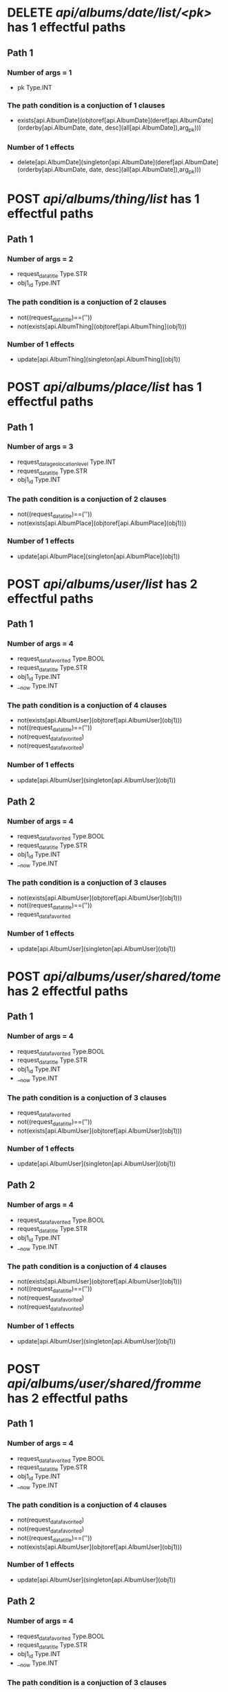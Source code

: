 #+startup: overview indent
* DELETE /api/albums/date/list/<pk>/ has 1 effectful paths
** Path 1
*** Number of args = 1
-  pk Type.INT
*** The path condition is a conjuction of 1 clauses
-  exists[api.AlbumDate](objtoref[api.AlbumDate](deref[api.AlbumDate](orderby[api.AlbumDate, date, desc](all[api.AlbumDate]),arg_pk)))
*** Number of 1 effects
-  delete[api.AlbumDate](singleton[api.AlbumDate](deref[api.AlbumDate](orderby[api.AlbumDate, date, desc](all[api.AlbumDate]),arg_pk)))
* POST /api/albums/thing/list/ has 1 effectful paths
** Path 1
*** Number of args = 2
-  request_data_title Type.STR
-  obj1_id Type.INT
*** The path condition is a conjuction of 2 clauses
-  not((request_data_title)==(''))
-  not(exists[api.AlbumThing](objtoref[api.AlbumThing](obj1)))
*** Number of 1 effects
-  update[api.AlbumThing](singleton[api.AlbumThing](obj1))
* POST /api/albums/place/list/ has 1 effectful paths
** Path 1
*** Number of args = 3
-  request_data_geolocation_level Type.INT
-  request_data_title Type.STR
-  obj1_id Type.INT
*** The path condition is a conjuction of 2 clauses
-  not((request_data_title)==(''))
-  not(exists[api.AlbumPlace](objtoref[api.AlbumPlace](obj1)))
*** Number of 1 effects
-  update[api.AlbumPlace](singleton[api.AlbumPlace](obj1))
* POST /api/albums/user/list/ has 2 effectful paths
** Path 1
*** Number of args = 4
-  request_data_favorited Type.BOOL
-  request_data_title Type.STR
-  obj1_id Type.INT
-  __now Type.INT
*** The path condition is a conjuction of 4 clauses
-  not(exists[api.AlbumUser](objtoref[api.AlbumUser](obj1)))
-  not((request_data_title)==(''))
-  not(request_data_favorited)
-  not(request_data_favorited)
*** Number of 1 effects
-  update[api.AlbumUser](singleton[api.AlbumUser](obj1))
** Path 2
*** Number of args = 4
-  request_data_favorited Type.BOOL
-  request_data_title Type.STR
-  obj1_id Type.INT
-  __now Type.INT
*** The path condition is a conjuction of 3 clauses
-  not(exists[api.AlbumUser](objtoref[api.AlbumUser](obj1)))
-  not((request_data_title)==(''))
-  request_data_favorited
*** Number of 1 effects
-  update[api.AlbumUser](singleton[api.AlbumUser](obj1))
* POST /api/albums/user/shared/tome/ has 2 effectful paths
** Path 1
*** Number of args = 4
-  request_data_favorited Type.BOOL
-  request_data_title Type.STR
-  obj1_id Type.INT
-  __now Type.INT
*** The path condition is a conjuction of 3 clauses
-  request_data_favorited
-  not((request_data_title)==(''))
-  not(exists[api.AlbumUser](objtoref[api.AlbumUser](obj1)))
*** Number of 1 effects
-  update[api.AlbumUser](singleton[api.AlbumUser](obj1))
** Path 2
*** Number of args = 4
-  request_data_favorited Type.BOOL
-  request_data_title Type.STR
-  obj1_id Type.INT
-  __now Type.INT
*** The path condition is a conjuction of 4 clauses
-  not(exists[api.AlbumUser](objtoref[api.AlbumUser](obj1)))
-  not((request_data_title)==(''))
-  not(request_data_favorited)
-  not(request_data_favorited)
*** Number of 1 effects
-  update[api.AlbumUser](singleton[api.AlbumUser](obj1))
* POST /api/albums/user/shared/fromme/ has 2 effectful paths
** Path 1
*** Number of args = 4
-  request_data_favorited Type.BOOL
-  request_data_title Type.STR
-  obj1_id Type.INT
-  __now Type.INT
*** The path condition is a conjuction of 4 clauses
-  not(request_data_favorited)
-  not(request_data_favorited)
-  not((request_data_title)==(''))
-  not(exists[api.AlbumUser](objtoref[api.AlbumUser](obj1)))
*** Number of 1 effects
-  update[api.AlbumUser](singleton[api.AlbumUser](obj1))
** Path 2
*** Number of args = 4
-  request_data_favorited Type.BOOL
-  request_data_title Type.STR
-  obj1_id Type.INT
-  __now Type.INT
*** The path condition is a conjuction of 3 clauses
-  not((request_data_title)==(''))
-  not(exists[api.AlbumUser](objtoref[api.AlbumUser](obj1)))
-  request_data_favorited
*** Number of 1 effects
-  update[api.AlbumUser](singleton[api.AlbumUser](obj1))
* POST /api/albums/date/ has 2 effectful paths
** Path 1
*** Number of args = 4
-  request_data_title Type.STR
-  request_data_date Type.INT
-  request_data_favorited Type.BOOL
-  obj1_id Type.INT
*** The path condition is a conjuction of 3 clauses
-  not((request_data_title)==(''))
-  request_data_favorited
-  not(exists[api.AlbumDate](objtoref[api.AlbumDate](obj1)))
*** Number of 1 effects
-  update[api.AlbumDate](singleton[api.AlbumDate](obj1))
** Path 2
*** Number of args = 4
-  request_data_title Type.STR
-  request_data_date Type.INT
-  request_data_favorited Type.BOOL
-  obj1_id Type.INT
*** The path condition is a conjuction of 4 clauses
-  not(request_data_favorited)
-  not(request_data_favorited)
-  not(exists[api.AlbumDate](objtoref[api.AlbumDate](obj1)))
-  not((request_data_title)==(''))
*** Number of 1 effects
-  update[api.AlbumDate](singleton[api.AlbumDate](obj1))
* DELETE /api/albums/date/<pk>/ has 1 effectful paths
** Path 1
*** Number of args = 1
-  pk Type.INT
*** The path condition is a conjuction of 1 clauses
-  exists[api.AlbumDate](objtoref[api.AlbumDate](deref[api.AlbumDate](orderby[api.AlbumDate, date, desc](all[api.AlbumDate]),arg_pk)))
*** Number of 1 effects
-  delete[api.AlbumDate](singleton[api.AlbumDate](deref[api.AlbumDate](orderby[api.AlbumDate, date, desc](all[api.AlbumDate]),arg_pk)))
* POST /api/albums/thing/ has 1 effectful paths
** Path 1
*** Number of args = 2
-  request_data_title Type.STR
-  obj1_id Type.INT
*** The path condition is a conjuction of 2 clauses
-  not(exists[api.AlbumThing](objtoref[api.AlbumThing](obj1)))
-  not((request_data_title)==(''))
*** Number of 1 effects
-  update[api.AlbumThing](singleton[api.AlbumThing](obj1))
* POST /api/albums/place/ has 1 effectful paths
** Path 1
*** Number of args = 2
-  request_data_title Type.STR
-  obj1_id Type.INT
*** The path condition is a conjuction of 2 clauses
-  not((request_data_title)==(''))
-  not(exists[api.AlbumPlace](objtoref[api.AlbumPlace](obj1)))
*** Number of 1 effects
-  update[api.AlbumPlace](singleton[api.AlbumPlace](obj1))
* POST /api/albums/user/ has 2 effectful paths
** Path 1
*** Number of args = 4
-  request_data_title Type.STR
-  request_data_favorited Type.BOOL
-  obj1_id Type.INT
-  __now Type.INT
*** The path condition is a conjuction of 4 clauses
-  not(request_data_favorited)
-  not(request_data_favorited)
-  not(exists[api.AlbumUser](objtoref[api.AlbumUser](obj1)))
-  not((request_data_title)==(''))
*** Number of 1 effects
-  update[api.AlbumUser](singleton[api.AlbumUser](obj1))
** Path 2
*** Number of args = 4
-  request_data_title Type.STR
-  request_data_favorited Type.BOOL
-  obj1_id Type.INT
-  __now Type.INT
*** The path condition is a conjuction of 3 clauses
-  not((request_data_title)==(''))
-  not(exists[api.AlbumUser](objtoref[api.AlbumUser](obj1)))
-  request_data_favorited
*** Number of 1 effects
-  update[api.AlbumUser](singleton[api.AlbumUser](obj1))
* POST /api/photos/shared/tome/ has 8 effectful paths
** Path 1
*** Number of args = 6
-  request_data_image_hash Type.STR
-  request_data_favorited Type.BOOL
-  request_data_hidden Type.BOOL
-  request_data_exif_timestamp Type.INT
-  request_data_public Type.BOOL
-  __now Type.INT
*** The path condition is a conjuction of 7 clauses
-  not(request_data_public)
-  request_data_hidden
-  not(exists[api.Photo](objtoref[api.Photo](obj1)))
-  not((request_data_image_hash)==(''))
-  not(request_data_public)
-  not(request_data_favorited)
-  not(request_data_favorited)
*** Number of 1 effects
-  update[api.Photo](singleton[api.Photo](obj1))
** Path 2
*** Number of args = 6
-  request_data_image_hash Type.STR
-  request_data_favorited Type.BOOL
-  request_data_hidden Type.BOOL
-  request_data_exif_timestamp Type.INT
-  request_data_public Type.BOOL
-  __now Type.INT
*** The path condition is a conjuction of 7 clauses
-  not(request_data_favorited)
-  not(request_data_hidden)
-  not(request_data_favorited)
-  request_data_public
-  not(request_data_hidden)
-  not((request_data_image_hash)==(''))
-  not(exists[api.Photo](objtoref[api.Photo](obj1)))
*** Number of 1 effects
-  update[api.Photo](singleton[api.Photo](obj1))
** Path 3
*** Number of args = 6
-  request_data_image_hash Type.STR
-  request_data_favorited Type.BOOL
-  request_data_hidden Type.BOOL
-  request_data_exif_timestamp Type.INT
-  request_data_public Type.BOOL
-  __now Type.INT
*** The path condition is a conjuction of 7 clauses
-  not(exists[api.Photo](objtoref[api.Photo](obj1)))
-  not(request_data_hidden)
-  not(request_data_public)
-  request_data_favorited
-  not(request_data_public)
-  not((request_data_image_hash)==(''))
-  not(request_data_hidden)
*** Number of 1 effects
-  update[api.Photo](singleton[api.Photo](obj1))
** Path 4
*** Number of args = 6
-  request_data_image_hash Type.STR
-  request_data_favorited Type.BOOL
-  request_data_hidden Type.BOOL
-  request_data_exif_timestamp Type.INT
-  request_data_public Type.BOOL
-  __now Type.INT
*** The path condition is a conjuction of 5 clauses
-  request_data_public
-  request_data_hidden
-  request_data_favorited
-  not(exists[api.Photo](objtoref[api.Photo](obj1)))
-  not((request_data_image_hash)==(''))
*** Number of 1 effects
-  update[api.Photo](singleton[api.Photo](obj1))
** Path 5
*** Number of args = 6
-  request_data_image_hash Type.STR
-  request_data_favorited Type.BOOL
-  request_data_hidden Type.BOOL
-  request_data_exif_timestamp Type.INT
-  request_data_public Type.BOOL
-  __now Type.INT
*** The path condition is a conjuction of 6 clauses
-  request_data_favorited
-  not(request_data_hidden)
-  request_data_public
-  not(exists[api.Photo](objtoref[api.Photo](obj1)))
-  not((request_data_image_hash)==(''))
-  not(request_data_hidden)
*** Number of 1 effects
-  update[api.Photo](singleton[api.Photo](obj1))
** Path 6
*** Number of args = 6
-  request_data_image_hash Type.STR
-  request_data_favorited Type.BOOL
-  request_data_hidden Type.BOOL
-  request_data_exif_timestamp Type.INT
-  request_data_public Type.BOOL
-  __now Type.INT
*** The path condition is a conjuction of 6 clauses
-  not(exists[api.Photo](objtoref[api.Photo](obj1)))
-  not((request_data_image_hash)==(''))
-  not(request_data_public)
-  not(request_data_public)
-  request_data_hidden
-  request_data_favorited
*** Number of 1 effects
-  update[api.Photo](singleton[api.Photo](obj1))
** Path 7
*** Number of args = 6
-  request_data_image_hash Type.STR
-  request_data_favorited Type.BOOL
-  request_data_hidden Type.BOOL
-  request_data_exif_timestamp Type.INT
-  request_data_public Type.BOOL
-  __now Type.INT
*** The path condition is a conjuction of 8 clauses
-  not(request_data_public)
-  not(request_data_hidden)
-  not(request_data_public)
-  not((request_data_image_hash)==(''))
-  not(request_data_favorited)
-  not(request_data_favorited)
-  not(exists[api.Photo](objtoref[api.Photo](obj1)))
-  not(request_data_hidden)
*** Number of 1 effects
-  update[api.Photo](singleton[api.Photo](obj1))
** Path 8
*** Number of args = 6
-  request_data_image_hash Type.STR
-  request_data_favorited Type.BOOL
-  request_data_hidden Type.BOOL
-  request_data_exif_timestamp Type.INT
-  request_data_public Type.BOOL
-  __now Type.INT
*** The path condition is a conjuction of 6 clauses
-  not((request_data_image_hash)==(''))
-  not(request_data_favorited)
-  request_data_public
-  not(request_data_favorited)
-  not(exists[api.Photo](objtoref[api.Photo](obj1)))
-  request_data_hidden
*** Number of 1 effects
-  update[api.Photo](singleton[api.Photo](obj1))
* POST /api/photos/shared/fromme/ has 8 effectful paths
** Path 1
*** Number of args = 1
-  obj1_id Type.INT
*** The path condition is a conjuction of 4 clauses
-  getf[api.Photo](hidden, setf[api.Photo](favorited, getf[api.Photo](favorited, setf[api.Photo](image_hash, getf[api.Photo](image_hash, any[api.Photo](follow[forward](('api.Photo_shared_to__api.Photo__photo', 'singleton[api.Photo_shared_to](setf[api.Photo_shared_to](id, obj1_id, obj1))')))), any[api.Photo](follow[forward](('api.Photo_shared_to__api.Photo__photo', 'singleton[api.Photo_shared_to](setf[api.Photo_shared_to](id, obj1_id, obj1))'))))), setf[api.Photo](image_hash, getf[api.Photo](image_hash, any[api.Photo](follow[forward](('api.Photo_shared_to__api.Photo__photo', 'singleton[api.Photo_shared_to](setf[api.Photo_shared_to](id, obj1_id, obj1))')))), any[api.Photo](follow[forward](('api.Photo_shared_to__api.Photo__photo', 'singleton[api.Photo_shared_to](setf[api.Photo_shared_to](id, obj1_id, obj1))'))))))
-  getf[api.Photo](public, setf[api.Photo](exif_timestamp, getf[api.Photo](exif_timestamp, setf[api.Photo](hidden, getf[api.Photo](hidden, setf[api.Photo](favorited, getf[api.Photo](favorited, setf[api.Photo](image_hash, getf[api.Photo](image_hash, any[api.Photo](follow[forward](('api.Photo_shared_to__api.Photo__photo', 'singleton[api.Photo_shared_to](setf[api.Photo_shared_to](id, obj1_id, obj1))')))), any[api.Photo](follow[forward](('api.Photo_shared_to__api.Photo__photo', 'singleton[api.Photo_shared_to](setf[api.Photo_shared_to](id, obj1_id, obj1))'))))), setf[api.Photo](image_hash, getf[api.Photo](image_hash, any[api.Photo](follow[forward](('api.Photo_shared_to__api.Photo__photo', 'singleton[api.Photo_shared_to](setf[api.Photo_shared_to](id, obj1_id, obj1))')))), any[api.Photo](follow[forward](('api.Photo_shared_to__api.Photo__photo', 'singleton[api.Photo_shared_to](setf[api.Photo_shared_to](id, obj1_id, obj1))')))))), setf[api.Photo](favorited, getf[api.Photo](favorited, setf[api.Photo](image_hash, getf[api.Photo](image_hash, any[api.Photo](follow[forward](('api.Photo_shared_to__api.Photo__photo', 'singleton[api.Photo_shared_to](setf[api.Photo_shared_to](id, obj1_id, obj1))')))), any[api.Photo](follow[forward](('api.Photo_shared_to__api.Photo__photo', 'singleton[api.Photo_shared_to](setf[api.Photo_shared_to](id, obj1_id, obj1))'))))), setf[api.Photo](image_hash, getf[api.Photo](image_hash, any[api.Photo](follow[forward](('api.Photo_shared_to__api.Photo__photo', 'singleton[api.Photo_shared_to](setf[api.Photo_shared_to](id, obj1_id, obj1))')))), any[api.Photo](follow[forward](('api.Photo_shared_to__api.Photo__photo', 'singleton[api.Photo_shared_to](setf[api.Photo_shared_to](id, obj1_id, obj1))'))))))), setf[api.Photo](hidden, getf[api.Photo](hidden, setf[api.Photo](favorited, getf[api.Photo](favorited, setf[api.Photo](image_hash, getf[api.Photo](image_hash, any[api.Photo](follow[forward](('api.Photo_shared_to__api.Photo__photo', 'singleton[api.Photo_shared_to](setf[api.Photo_shared_to](id, obj1_id, obj1))')))), any[api.Photo](follow[forward](('api.Photo_shared_to__api.Photo__photo', 'singleton[api.Photo_shared_to](setf[api.Photo_shared_to](id, obj1_id, obj1))'))))), setf[api.Photo](image_hash, getf[api.Photo](image_hash, any[api.Photo](follow[forward](('api.Photo_shared_to__api.Photo__photo', 'singleton[api.Photo_shared_to](setf[api.Photo_shared_to](id, obj1_id, obj1))')))), any[api.Photo](follow[forward](('api.Photo_shared_to__api.Photo__photo', 'singleton[api.Photo_shared_to](setf[api.Photo_shared_to](id, obj1_id, obj1))')))))), setf[api.Photo](favorited, getf[api.Photo](favorited, setf[api.Photo](image_hash, getf[api.Photo](image_hash, any[api.Photo](follow[forward](('api.Photo_shared_to__api.Photo__photo', 'singleton[api.Photo_shared_to](setf[api.Photo_shared_to](id, obj1_id, obj1))')))), any[api.Photo](follow[forward](('api.Photo_shared_to__api.Photo__photo', 'singleton[api.Photo_shared_to](setf[api.Photo_shared_to](id, obj1_id, obj1))'))))), setf[api.Photo](image_hash, getf[api.Photo](image_hash, any[api.Photo](follow[forward](('api.Photo_shared_to__api.Photo__photo', 'singleton[api.Photo_shared_to](setf[api.Photo_shared_to](id, obj1_id, obj1))')))), any[api.Photo](follow[forward](('api.Photo_shared_to__api.Photo__photo', 'singleton[api.Photo_shared_to](setf[api.Photo_shared_to](id, obj1_id, obj1))'))))))))
-  getf[api.Photo](favorited, setf[api.Photo](image_hash, getf[api.Photo](image_hash, any[api.Photo](follow[forward](('api.Photo_shared_to__api.Photo__photo', 'singleton[api.Photo_shared_to](setf[api.Photo_shared_to](id, obj1_id, obj1))')))), any[api.Photo](follow[forward](('api.Photo_shared_to__api.Photo__photo', 'singleton[api.Photo_shared_to](setf[api.Photo_shared_to](id, obj1_id, obj1))')))))
-  not(exists[api.Photo_shared_to](objtoref[api.Photo_shared_to](obj1)))
*** Number of 1 effects
-  update[api.Photo_shared_to](singleton[api.Photo_shared_to](obj1))
** Path 2
*** Number of args = 1
-  obj1_id Type.INT
*** The path condition is a conjuction of 4 clauses
-  not(exists[api.Photo_shared_to](objtoref[api.Photo_shared_to](obj1)))
-  getf[api.Photo](public, setf[api.Photo](exif_timestamp, getf[api.Photo](exif_timestamp, setf[api.Photo](hidden, getf[api.Photo](hidden, setf[api.Photo](favorited, getf[api.Photo](favorited, setf[api.Photo](image_hash, getf[api.Photo](image_hash, any[api.Photo](follow[forward](('api.Photo_shared_to__api.Photo__photo', 'singleton[api.Photo_shared_to](setf[api.Photo_shared_to](id, obj1_id, obj1))')))), any[api.Photo](follow[forward](('api.Photo_shared_to__api.Photo__photo', 'singleton[api.Photo_shared_to](setf[api.Photo_shared_to](id, obj1_id, obj1))'))))), setf[api.Photo](image_hash, getf[api.Photo](image_hash, any[api.Photo](follow[forward](('api.Photo_shared_to__api.Photo__photo', 'singleton[api.Photo_shared_to](setf[api.Photo_shared_to](id, obj1_id, obj1))')))), any[api.Photo](follow[forward](('api.Photo_shared_to__api.Photo__photo', 'singleton[api.Photo_shared_to](setf[api.Photo_shared_to](id, obj1_id, obj1))')))))), setf[api.Photo](favorited, getf[api.Photo](favorited, setf[api.Photo](image_hash, getf[api.Photo](image_hash, any[api.Photo](follow[forward](('api.Photo_shared_to__api.Photo__photo', 'singleton[api.Photo_shared_to](setf[api.Photo_shared_to](id, obj1_id, obj1))')))), any[api.Photo](follow[forward](('api.Photo_shared_to__api.Photo__photo', 'singleton[api.Photo_shared_to](setf[api.Photo_shared_to](id, obj1_id, obj1))'))))), setf[api.Photo](image_hash, getf[api.Photo](image_hash, any[api.Photo](follow[forward](('api.Photo_shared_to__api.Photo__photo', 'singleton[api.Photo_shared_to](setf[api.Photo_shared_to](id, obj1_id, obj1))')))), any[api.Photo](follow[forward](('api.Photo_shared_to__api.Photo__photo', 'singleton[api.Photo_shared_to](setf[api.Photo_shared_to](id, obj1_id, obj1))'))))))), setf[api.Photo](hidden, getf[api.Photo](hidden, setf[api.Photo](favorited, getf[api.Photo](favorited, setf[api.Photo](image_hash, getf[api.Photo](image_hash, any[api.Photo](follow[forward](('api.Photo_shared_to__api.Photo__photo', 'singleton[api.Photo_shared_to](setf[api.Photo_shared_to](id, obj1_id, obj1))')))), any[api.Photo](follow[forward](('api.Photo_shared_to__api.Photo__photo', 'singleton[api.Photo_shared_to](setf[api.Photo_shared_to](id, obj1_id, obj1))'))))), setf[api.Photo](image_hash, getf[api.Photo](image_hash, any[api.Photo](follow[forward](('api.Photo_shared_to__api.Photo__photo', 'singleton[api.Photo_shared_to](setf[api.Photo_shared_to](id, obj1_id, obj1))')))), any[api.Photo](follow[forward](('api.Photo_shared_to__api.Photo__photo', 'singleton[api.Photo_shared_to](setf[api.Photo_shared_to](id, obj1_id, obj1))')))))), setf[api.Photo](favorited, getf[api.Photo](favorited, setf[api.Photo](image_hash, getf[api.Photo](image_hash, any[api.Photo](follow[forward](('api.Photo_shared_to__api.Photo__photo', 'singleton[api.Photo_shared_to](setf[api.Photo_shared_to](id, obj1_id, obj1))')))), any[api.Photo](follow[forward](('api.Photo_shared_to__api.Photo__photo', 'singleton[api.Photo_shared_to](setf[api.Photo_shared_to](id, obj1_id, obj1))'))))), setf[api.Photo](image_hash, getf[api.Photo](image_hash, any[api.Photo](follow[forward](('api.Photo_shared_to__api.Photo__photo', 'singleton[api.Photo_shared_to](setf[api.Photo_shared_to](id, obj1_id, obj1))')))), any[api.Photo](follow[forward](('api.Photo_shared_to__api.Photo__photo', 'singleton[api.Photo_shared_to](setf[api.Photo_shared_to](id, obj1_id, obj1))'))))))))
-  not(getf[api.Photo](favorited, setf[api.Photo](image_hash, getf[api.Photo](image_hash, any[api.Photo](follow[forward](('api.Photo_shared_to__api.Photo__photo', 'singleton[api.Photo_shared_to](setf[api.Photo_shared_to](id, obj1_id, obj1))')))), any[api.Photo](follow[forward](('api.Photo_shared_to__api.Photo__photo', 'singleton[api.Photo_shared_to](setf[api.Photo_shared_to](id, obj1_id, obj1))'))))))
-  getf[api.Photo](hidden, setf[api.Photo](favorited, getf[api.Photo](favorited, setf[api.Photo](image_hash, getf[api.Photo](image_hash, any[api.Photo](follow[forward](('api.Photo_shared_to__api.Photo__photo', 'singleton[api.Photo_shared_to](setf[api.Photo_shared_to](id, obj1_id, obj1))')))), any[api.Photo](follow[forward](('api.Photo_shared_to__api.Photo__photo', 'singleton[api.Photo_shared_to](setf[api.Photo_shared_to](id, obj1_id, obj1))'))))), setf[api.Photo](image_hash, getf[api.Photo](image_hash, any[api.Photo](follow[forward](('api.Photo_shared_to__api.Photo__photo', 'singleton[api.Photo_shared_to](setf[api.Photo_shared_to](id, obj1_id, obj1))')))), any[api.Photo](follow[forward](('api.Photo_shared_to__api.Photo__photo', 'singleton[api.Photo_shared_to](setf[api.Photo_shared_to](id, obj1_id, obj1))'))))))
*** Number of 1 effects
-  update[api.Photo_shared_to](singleton[api.Photo_shared_to](obj1))
** Path 3
*** Number of args = 1
-  obj1_id Type.INT
*** The path condition is a conjuction of 4 clauses
-  not(getf[api.Photo](public, setf[api.Photo](exif_timestamp, getf[api.Photo](exif_timestamp, setf[api.Photo](hidden, getf[api.Photo](hidden, setf[api.Photo](favorited, getf[api.Photo](favorited, setf[api.Photo](image_hash, getf[api.Photo](image_hash, any[api.Photo](follow[forward](('api.Photo_shared_to__api.Photo__photo', 'singleton[api.Photo_shared_to](setf[api.Photo_shared_to](id, obj1_id, obj1))')))), any[api.Photo](follow[forward](('api.Photo_shared_to__api.Photo__photo', 'singleton[api.Photo_shared_to](setf[api.Photo_shared_to](id, obj1_id, obj1))'))))), setf[api.Photo](image_hash, getf[api.Photo](image_hash, any[api.Photo](follow[forward](('api.Photo_shared_to__api.Photo__photo', 'singleton[api.Photo_shared_to](setf[api.Photo_shared_to](id, obj1_id, obj1))')))), any[api.Photo](follow[forward](('api.Photo_shared_to__api.Photo__photo', 'singleton[api.Photo_shared_to](setf[api.Photo_shared_to](id, obj1_id, obj1))')))))), setf[api.Photo](favorited, getf[api.Photo](favorited, setf[api.Photo](image_hash, getf[api.Photo](image_hash, any[api.Photo](follow[forward](('api.Photo_shared_to__api.Photo__photo', 'singleton[api.Photo_shared_to](setf[api.Photo_shared_to](id, obj1_id, obj1))')))), any[api.Photo](follow[forward](('api.Photo_shared_to__api.Photo__photo', 'singleton[api.Photo_shared_to](setf[api.Photo_shared_to](id, obj1_id, obj1))'))))), setf[api.Photo](image_hash, getf[api.Photo](image_hash, any[api.Photo](follow[forward](('api.Photo_shared_to__api.Photo__photo', 'singleton[api.Photo_shared_to](setf[api.Photo_shared_to](id, obj1_id, obj1))')))), any[api.Photo](follow[forward](('api.Photo_shared_to__api.Photo__photo', 'singleton[api.Photo_shared_to](setf[api.Photo_shared_to](id, obj1_id, obj1))'))))))), setf[api.Photo](hidden, getf[api.Photo](hidden, setf[api.Photo](favorited, getf[api.Photo](favorited, setf[api.Photo](image_hash, getf[api.Photo](image_hash, any[api.Photo](follow[forward](('api.Photo_shared_to__api.Photo__photo', 'singleton[api.Photo_shared_to](setf[api.Photo_shared_to](id, obj1_id, obj1))')))), any[api.Photo](follow[forward](('api.Photo_shared_to__api.Photo__photo', 'singleton[api.Photo_shared_to](setf[api.Photo_shared_to](id, obj1_id, obj1))'))))), setf[api.Photo](image_hash, getf[api.Photo](image_hash, any[api.Photo](follow[forward](('api.Photo_shared_to__api.Photo__photo', 'singleton[api.Photo_shared_to](setf[api.Photo_shared_to](id, obj1_id, obj1))')))), any[api.Photo](follow[forward](('api.Photo_shared_to__api.Photo__photo', 'singleton[api.Photo_shared_to](setf[api.Photo_shared_to](id, obj1_id, obj1))')))))), setf[api.Photo](favorited, getf[api.Photo](favorited, setf[api.Photo](image_hash, getf[api.Photo](image_hash, any[api.Photo](follow[forward](('api.Photo_shared_to__api.Photo__photo', 'singleton[api.Photo_shared_to](setf[api.Photo_shared_to](id, obj1_id, obj1))')))), any[api.Photo](follow[forward](('api.Photo_shared_to__api.Photo__photo', 'singleton[api.Photo_shared_to](setf[api.Photo_shared_to](id, obj1_id, obj1))'))))), setf[api.Photo](image_hash, getf[api.Photo](image_hash, any[api.Photo](follow[forward](('api.Photo_shared_to__api.Photo__photo', 'singleton[api.Photo_shared_to](setf[api.Photo_shared_to](id, obj1_id, obj1))')))), any[api.Photo](follow[forward](('api.Photo_shared_to__api.Photo__photo', 'singleton[api.Photo_shared_to](setf[api.Photo_shared_to](id, obj1_id, obj1))')))))))))
-  getf[api.Photo](hidden, setf[api.Photo](favorited, getf[api.Photo](favorited, setf[api.Photo](image_hash, getf[api.Photo](image_hash, any[api.Photo](follow[forward](('api.Photo_shared_to__api.Photo__photo', 'singleton[api.Photo_shared_to](setf[api.Photo_shared_to](id, obj1_id, obj1))')))), any[api.Photo](follow[forward](('api.Photo_shared_to__api.Photo__photo', 'singleton[api.Photo_shared_to](setf[api.Photo_shared_to](id, obj1_id, obj1))'))))), setf[api.Photo](image_hash, getf[api.Photo](image_hash, any[api.Photo](follow[forward](('api.Photo_shared_to__api.Photo__photo', 'singleton[api.Photo_shared_to](setf[api.Photo_shared_to](id, obj1_id, obj1))')))), any[api.Photo](follow[forward](('api.Photo_shared_to__api.Photo__photo', 'singleton[api.Photo_shared_to](setf[api.Photo_shared_to](id, obj1_id, obj1))'))))))
-  getf[api.Photo](favorited, setf[api.Photo](image_hash, getf[api.Photo](image_hash, any[api.Photo](follow[forward](('api.Photo_shared_to__api.Photo__photo', 'singleton[api.Photo_shared_to](setf[api.Photo_shared_to](id, obj1_id, obj1))')))), any[api.Photo](follow[forward](('api.Photo_shared_to__api.Photo__photo', 'singleton[api.Photo_shared_to](setf[api.Photo_shared_to](id, obj1_id, obj1))')))))
-  not(exists[api.Photo_shared_to](objtoref[api.Photo_shared_to](obj1)))
*** Number of 1 effects
-  update[api.Photo_shared_to](singleton[api.Photo_shared_to](obj1))
** Path 4
*** Number of args = 1
-  obj1_id Type.INT
*** The path condition is a conjuction of 4 clauses
-  not(getf[api.Photo](hidden, setf[api.Photo](favorited, getf[api.Photo](favorited, setf[api.Photo](image_hash, getf[api.Photo](image_hash, any[api.Photo](follow[forward](('api.Photo_shared_to__api.Photo__photo', 'singleton[api.Photo_shared_to](setf[api.Photo_shared_to](id, obj1_id, obj1))')))), any[api.Photo](follow[forward](('api.Photo_shared_to__api.Photo__photo', 'singleton[api.Photo_shared_to](setf[api.Photo_shared_to](id, obj1_id, obj1))'))))), setf[api.Photo](image_hash, getf[api.Photo](image_hash, any[api.Photo](follow[forward](('api.Photo_shared_to__api.Photo__photo', 'singleton[api.Photo_shared_to](setf[api.Photo_shared_to](id, obj1_id, obj1))')))), any[api.Photo](follow[forward](('api.Photo_shared_to__api.Photo__photo', 'singleton[api.Photo_shared_to](setf[api.Photo_shared_to](id, obj1_id, obj1))')))))))
-  not(getf[api.Photo](public, setf[api.Photo](exif_timestamp, getf[api.Photo](exif_timestamp, setf[api.Photo](hidden, getf[api.Photo](hidden, setf[api.Photo](favorited, getf[api.Photo](favorited, setf[api.Photo](image_hash, getf[api.Photo](image_hash, any[api.Photo](follow[forward](('api.Photo_shared_to__api.Photo__photo', 'singleton[api.Photo_shared_to](setf[api.Photo_shared_to](id, obj1_id, obj1))')))), any[api.Photo](follow[forward](('api.Photo_shared_to__api.Photo__photo', 'singleton[api.Photo_shared_to](setf[api.Photo_shared_to](id, obj1_id, obj1))'))))), setf[api.Photo](image_hash, getf[api.Photo](image_hash, any[api.Photo](follow[forward](('api.Photo_shared_to__api.Photo__photo', 'singleton[api.Photo_shared_to](setf[api.Photo_shared_to](id, obj1_id, obj1))')))), any[api.Photo](follow[forward](('api.Photo_shared_to__api.Photo__photo', 'singleton[api.Photo_shared_to](setf[api.Photo_shared_to](id, obj1_id, obj1))')))))), setf[api.Photo](favorited, getf[api.Photo](favorited, setf[api.Photo](image_hash, getf[api.Photo](image_hash, any[api.Photo](follow[forward](('api.Photo_shared_to__api.Photo__photo', 'singleton[api.Photo_shared_to](setf[api.Photo_shared_to](id, obj1_id, obj1))')))), any[api.Photo](follow[forward](('api.Photo_shared_to__api.Photo__photo', 'singleton[api.Photo_shared_to](setf[api.Photo_shared_to](id, obj1_id, obj1))'))))), setf[api.Photo](image_hash, getf[api.Photo](image_hash, any[api.Photo](follow[forward](('api.Photo_shared_to__api.Photo__photo', 'singleton[api.Photo_shared_to](setf[api.Photo_shared_to](id, obj1_id, obj1))')))), any[api.Photo](follow[forward](('api.Photo_shared_to__api.Photo__photo', 'singleton[api.Photo_shared_to](setf[api.Photo_shared_to](id, obj1_id, obj1))'))))))), setf[api.Photo](hidden, getf[api.Photo](hidden, setf[api.Photo](favorited, getf[api.Photo](favorited, setf[api.Photo](image_hash, getf[api.Photo](image_hash, any[api.Photo](follow[forward](('api.Photo_shared_to__api.Photo__photo', 'singleton[api.Photo_shared_to](setf[api.Photo_shared_to](id, obj1_id, obj1))')))), any[api.Photo](follow[forward](('api.Photo_shared_to__api.Photo__photo', 'singleton[api.Photo_shared_to](setf[api.Photo_shared_to](id, obj1_id, obj1))'))))), setf[api.Photo](image_hash, getf[api.Photo](image_hash, any[api.Photo](follow[forward](('api.Photo_shared_to__api.Photo__photo', 'singleton[api.Photo_shared_to](setf[api.Photo_shared_to](id, obj1_id, obj1))')))), any[api.Photo](follow[forward](('api.Photo_shared_to__api.Photo__photo', 'singleton[api.Photo_shared_to](setf[api.Photo_shared_to](id, obj1_id, obj1))')))))), setf[api.Photo](favorited, getf[api.Photo](favorited, setf[api.Photo](image_hash, getf[api.Photo](image_hash, any[api.Photo](follow[forward](('api.Photo_shared_to__api.Photo__photo', 'singleton[api.Photo_shared_to](setf[api.Photo_shared_to](id, obj1_id, obj1))')))), any[api.Photo](follow[forward](('api.Photo_shared_to__api.Photo__photo', 'singleton[api.Photo_shared_to](setf[api.Photo_shared_to](id, obj1_id, obj1))'))))), setf[api.Photo](image_hash, getf[api.Photo](image_hash, any[api.Photo](follow[forward](('api.Photo_shared_to__api.Photo__photo', 'singleton[api.Photo_shared_to](setf[api.Photo_shared_to](id, obj1_id, obj1))')))), any[api.Photo](follow[forward](('api.Photo_shared_to__api.Photo__photo', 'singleton[api.Photo_shared_to](setf[api.Photo_shared_to](id, obj1_id, obj1))')))))))))
-  getf[api.Photo](favorited, setf[api.Photo](image_hash, getf[api.Photo](image_hash, any[api.Photo](follow[forward](('api.Photo_shared_to__api.Photo__photo', 'singleton[api.Photo_shared_to](setf[api.Photo_shared_to](id, obj1_id, obj1))')))), any[api.Photo](follow[forward](('api.Photo_shared_to__api.Photo__photo', 'singleton[api.Photo_shared_to](setf[api.Photo_shared_to](id, obj1_id, obj1))')))))
-  not(exists[api.Photo_shared_to](objtoref[api.Photo_shared_to](obj1)))
*** Number of 1 effects
-  update[api.Photo_shared_to](singleton[api.Photo_shared_to](obj1))
** Path 5
*** Number of args = 1
-  obj1_id Type.INT
*** The path condition is a conjuction of 4 clauses
-  not(getf[api.Photo](favorited, setf[api.Photo](image_hash, getf[api.Photo](image_hash, any[api.Photo](follow[forward](('api.Photo_shared_to__api.Photo__photo', 'singleton[api.Photo_shared_to](setf[api.Photo_shared_to](id, obj1_id, obj1))')))), any[api.Photo](follow[forward](('api.Photo_shared_to__api.Photo__photo', 'singleton[api.Photo_shared_to](setf[api.Photo_shared_to](id, obj1_id, obj1))'))))))
-  not(getf[api.Photo](hidden, setf[api.Photo](favorited, getf[api.Photo](favorited, setf[api.Photo](image_hash, getf[api.Photo](image_hash, any[api.Photo](follow[forward](('api.Photo_shared_to__api.Photo__photo', 'singleton[api.Photo_shared_to](setf[api.Photo_shared_to](id, obj1_id, obj1))')))), any[api.Photo](follow[forward](('api.Photo_shared_to__api.Photo__photo', 'singleton[api.Photo_shared_to](setf[api.Photo_shared_to](id, obj1_id, obj1))'))))), setf[api.Photo](image_hash, getf[api.Photo](image_hash, any[api.Photo](follow[forward](('api.Photo_shared_to__api.Photo__photo', 'singleton[api.Photo_shared_to](setf[api.Photo_shared_to](id, obj1_id, obj1))')))), any[api.Photo](follow[forward](('api.Photo_shared_to__api.Photo__photo', 'singleton[api.Photo_shared_to](setf[api.Photo_shared_to](id, obj1_id, obj1))')))))))
-  getf[api.Photo](public, setf[api.Photo](exif_timestamp, getf[api.Photo](exif_timestamp, setf[api.Photo](hidden, getf[api.Photo](hidden, setf[api.Photo](favorited, getf[api.Photo](favorited, setf[api.Photo](image_hash, getf[api.Photo](image_hash, any[api.Photo](follow[forward](('api.Photo_shared_to__api.Photo__photo', 'singleton[api.Photo_shared_to](setf[api.Photo_shared_to](id, obj1_id, obj1))')))), any[api.Photo](follow[forward](('api.Photo_shared_to__api.Photo__photo', 'singleton[api.Photo_shared_to](setf[api.Photo_shared_to](id, obj1_id, obj1))'))))), setf[api.Photo](image_hash, getf[api.Photo](image_hash, any[api.Photo](follow[forward](('api.Photo_shared_to__api.Photo__photo', 'singleton[api.Photo_shared_to](setf[api.Photo_shared_to](id, obj1_id, obj1))')))), any[api.Photo](follow[forward](('api.Photo_shared_to__api.Photo__photo', 'singleton[api.Photo_shared_to](setf[api.Photo_shared_to](id, obj1_id, obj1))')))))), setf[api.Photo](favorited, getf[api.Photo](favorited, setf[api.Photo](image_hash, getf[api.Photo](image_hash, any[api.Photo](follow[forward](('api.Photo_shared_to__api.Photo__photo', 'singleton[api.Photo_shared_to](setf[api.Photo_shared_to](id, obj1_id, obj1))')))), any[api.Photo](follow[forward](('api.Photo_shared_to__api.Photo__photo', 'singleton[api.Photo_shared_to](setf[api.Photo_shared_to](id, obj1_id, obj1))'))))), setf[api.Photo](image_hash, getf[api.Photo](image_hash, any[api.Photo](follow[forward](('api.Photo_shared_to__api.Photo__photo', 'singleton[api.Photo_shared_to](setf[api.Photo_shared_to](id, obj1_id, obj1))')))), any[api.Photo](follow[forward](('api.Photo_shared_to__api.Photo__photo', 'singleton[api.Photo_shared_to](setf[api.Photo_shared_to](id, obj1_id, obj1))'))))))), setf[api.Photo](hidden, getf[api.Photo](hidden, setf[api.Photo](favorited, getf[api.Photo](favorited, setf[api.Photo](image_hash, getf[api.Photo](image_hash, any[api.Photo](follow[forward](('api.Photo_shared_to__api.Photo__photo', 'singleton[api.Photo_shared_to](setf[api.Photo_shared_to](id, obj1_id, obj1))')))), any[api.Photo](follow[forward](('api.Photo_shared_to__api.Photo__photo', 'singleton[api.Photo_shared_to](setf[api.Photo_shared_to](id, obj1_id, obj1))'))))), setf[api.Photo](image_hash, getf[api.Photo](image_hash, any[api.Photo](follow[forward](('api.Photo_shared_to__api.Photo__photo', 'singleton[api.Photo_shared_to](setf[api.Photo_shared_to](id, obj1_id, obj1))')))), any[api.Photo](follow[forward](('api.Photo_shared_to__api.Photo__photo', 'singleton[api.Photo_shared_to](setf[api.Photo_shared_to](id, obj1_id, obj1))')))))), setf[api.Photo](favorited, getf[api.Photo](favorited, setf[api.Photo](image_hash, getf[api.Photo](image_hash, any[api.Photo](follow[forward](('api.Photo_shared_to__api.Photo__photo', 'singleton[api.Photo_shared_to](setf[api.Photo_shared_to](id, obj1_id, obj1))')))), any[api.Photo](follow[forward](('api.Photo_shared_to__api.Photo__photo', 'singleton[api.Photo_shared_to](setf[api.Photo_shared_to](id, obj1_id, obj1))'))))), setf[api.Photo](image_hash, getf[api.Photo](image_hash, any[api.Photo](follow[forward](('api.Photo_shared_to__api.Photo__photo', 'singleton[api.Photo_shared_to](setf[api.Photo_shared_to](id, obj1_id, obj1))')))), any[api.Photo](follow[forward](('api.Photo_shared_to__api.Photo__photo', 'singleton[api.Photo_shared_to](setf[api.Photo_shared_to](id, obj1_id, obj1))'))))))))
-  not(exists[api.Photo_shared_to](objtoref[api.Photo_shared_to](obj1)))
*** Number of 1 effects
-  update[api.Photo_shared_to](singleton[api.Photo_shared_to](obj1))
** Path 6
*** Number of args = 1
-  obj1_id Type.INT
*** The path condition is a conjuction of 4 clauses
-  not(exists[api.Photo_shared_to](objtoref[api.Photo_shared_to](obj1)))
-  getf[api.Photo](public, setf[api.Photo](exif_timestamp, getf[api.Photo](exif_timestamp, setf[api.Photo](hidden, getf[api.Photo](hidden, setf[api.Photo](favorited, getf[api.Photo](favorited, setf[api.Photo](image_hash, getf[api.Photo](image_hash, any[api.Photo](follow[forward](('api.Photo_shared_to__api.Photo__photo', 'singleton[api.Photo_shared_to](setf[api.Photo_shared_to](id, obj1_id, obj1))')))), any[api.Photo](follow[forward](('api.Photo_shared_to__api.Photo__photo', 'singleton[api.Photo_shared_to](setf[api.Photo_shared_to](id, obj1_id, obj1))'))))), setf[api.Photo](image_hash, getf[api.Photo](image_hash, any[api.Photo](follow[forward](('api.Photo_shared_to__api.Photo__photo', 'singleton[api.Photo_shared_to](setf[api.Photo_shared_to](id, obj1_id, obj1))')))), any[api.Photo](follow[forward](('api.Photo_shared_to__api.Photo__photo', 'singleton[api.Photo_shared_to](setf[api.Photo_shared_to](id, obj1_id, obj1))')))))), setf[api.Photo](favorited, getf[api.Photo](favorited, setf[api.Photo](image_hash, getf[api.Photo](image_hash, any[api.Photo](follow[forward](('api.Photo_shared_to__api.Photo__photo', 'singleton[api.Photo_shared_to](setf[api.Photo_shared_to](id, obj1_id, obj1))')))), any[api.Photo](follow[forward](('api.Photo_shared_to__api.Photo__photo', 'singleton[api.Photo_shared_to](setf[api.Photo_shared_to](id, obj1_id, obj1))'))))), setf[api.Photo](image_hash, getf[api.Photo](image_hash, any[api.Photo](follow[forward](('api.Photo_shared_to__api.Photo__photo', 'singleton[api.Photo_shared_to](setf[api.Photo_shared_to](id, obj1_id, obj1))')))), any[api.Photo](follow[forward](('api.Photo_shared_to__api.Photo__photo', 'singleton[api.Photo_shared_to](setf[api.Photo_shared_to](id, obj1_id, obj1))'))))))), setf[api.Photo](hidden, getf[api.Photo](hidden, setf[api.Photo](favorited, getf[api.Photo](favorited, setf[api.Photo](image_hash, getf[api.Photo](image_hash, any[api.Photo](follow[forward](('api.Photo_shared_to__api.Photo__photo', 'singleton[api.Photo_shared_to](setf[api.Photo_shared_to](id, obj1_id, obj1))')))), any[api.Photo](follow[forward](('api.Photo_shared_to__api.Photo__photo', 'singleton[api.Photo_shared_to](setf[api.Photo_shared_to](id, obj1_id, obj1))'))))), setf[api.Photo](image_hash, getf[api.Photo](image_hash, any[api.Photo](follow[forward](('api.Photo_shared_to__api.Photo__photo', 'singleton[api.Photo_shared_to](setf[api.Photo_shared_to](id, obj1_id, obj1))')))), any[api.Photo](follow[forward](('api.Photo_shared_to__api.Photo__photo', 'singleton[api.Photo_shared_to](setf[api.Photo_shared_to](id, obj1_id, obj1))')))))), setf[api.Photo](favorited, getf[api.Photo](favorited, setf[api.Photo](image_hash, getf[api.Photo](image_hash, any[api.Photo](follow[forward](('api.Photo_shared_to__api.Photo__photo', 'singleton[api.Photo_shared_to](setf[api.Photo_shared_to](id, obj1_id, obj1))')))), any[api.Photo](follow[forward](('api.Photo_shared_to__api.Photo__photo', 'singleton[api.Photo_shared_to](setf[api.Photo_shared_to](id, obj1_id, obj1))'))))), setf[api.Photo](image_hash, getf[api.Photo](image_hash, any[api.Photo](follow[forward](('api.Photo_shared_to__api.Photo__photo', 'singleton[api.Photo_shared_to](setf[api.Photo_shared_to](id, obj1_id, obj1))')))), any[api.Photo](follow[forward](('api.Photo_shared_to__api.Photo__photo', 'singleton[api.Photo_shared_to](setf[api.Photo_shared_to](id, obj1_id, obj1))'))))))))
-  not(getf[api.Photo](hidden, setf[api.Photo](favorited, getf[api.Photo](favorited, setf[api.Photo](image_hash, getf[api.Photo](image_hash, any[api.Photo](follow[forward](('api.Photo_shared_to__api.Photo__photo', 'singleton[api.Photo_shared_to](setf[api.Photo_shared_to](id, obj1_id, obj1))')))), any[api.Photo](follow[forward](('api.Photo_shared_to__api.Photo__photo', 'singleton[api.Photo_shared_to](setf[api.Photo_shared_to](id, obj1_id, obj1))'))))), setf[api.Photo](image_hash, getf[api.Photo](image_hash, any[api.Photo](follow[forward](('api.Photo_shared_to__api.Photo__photo', 'singleton[api.Photo_shared_to](setf[api.Photo_shared_to](id, obj1_id, obj1))')))), any[api.Photo](follow[forward](('api.Photo_shared_to__api.Photo__photo', 'singleton[api.Photo_shared_to](setf[api.Photo_shared_to](id, obj1_id, obj1))')))))))
-  getf[api.Photo](favorited, setf[api.Photo](image_hash, getf[api.Photo](image_hash, any[api.Photo](follow[forward](('api.Photo_shared_to__api.Photo__photo', 'singleton[api.Photo_shared_to](setf[api.Photo_shared_to](id, obj1_id, obj1))')))), any[api.Photo](follow[forward](('api.Photo_shared_to__api.Photo__photo', 'singleton[api.Photo_shared_to](setf[api.Photo_shared_to](id, obj1_id, obj1))')))))
*** Number of 1 effects
-  update[api.Photo_shared_to](singleton[api.Photo_shared_to](obj1))
** Path 7
*** Number of args = 1
-  obj1_id Type.INT
*** The path condition is a conjuction of 4 clauses
-  not(getf[api.Photo](favorited, setf[api.Photo](image_hash, getf[api.Photo](image_hash, any[api.Photo](follow[forward](('api.Photo_shared_to__api.Photo__photo', 'singleton[api.Photo_shared_to](setf[api.Photo_shared_to](id, obj1_id, obj1))')))), any[api.Photo](follow[forward](('api.Photo_shared_to__api.Photo__photo', 'singleton[api.Photo_shared_to](setf[api.Photo_shared_to](id, obj1_id, obj1))'))))))
-  not(getf[api.Photo](public, setf[api.Photo](exif_timestamp, getf[api.Photo](exif_timestamp, setf[api.Photo](hidden, getf[api.Photo](hidden, setf[api.Photo](favorited, getf[api.Photo](favorited, setf[api.Photo](image_hash, getf[api.Photo](image_hash, any[api.Photo](follow[forward](('api.Photo_shared_to__api.Photo__photo', 'singleton[api.Photo_shared_to](setf[api.Photo_shared_to](id, obj1_id, obj1))')))), any[api.Photo](follow[forward](('api.Photo_shared_to__api.Photo__photo', 'singleton[api.Photo_shared_to](setf[api.Photo_shared_to](id, obj1_id, obj1))'))))), setf[api.Photo](image_hash, getf[api.Photo](image_hash, any[api.Photo](follow[forward](('api.Photo_shared_to__api.Photo__photo', 'singleton[api.Photo_shared_to](setf[api.Photo_shared_to](id, obj1_id, obj1))')))), any[api.Photo](follow[forward](('api.Photo_shared_to__api.Photo__photo', 'singleton[api.Photo_shared_to](setf[api.Photo_shared_to](id, obj1_id, obj1))')))))), setf[api.Photo](favorited, getf[api.Photo](favorited, setf[api.Photo](image_hash, getf[api.Photo](image_hash, any[api.Photo](follow[forward](('api.Photo_shared_to__api.Photo__photo', 'singleton[api.Photo_shared_to](setf[api.Photo_shared_to](id, obj1_id, obj1))')))), any[api.Photo](follow[forward](('api.Photo_shared_to__api.Photo__photo', 'singleton[api.Photo_shared_to](setf[api.Photo_shared_to](id, obj1_id, obj1))'))))), setf[api.Photo](image_hash, getf[api.Photo](image_hash, any[api.Photo](follow[forward](('api.Photo_shared_to__api.Photo__photo', 'singleton[api.Photo_shared_to](setf[api.Photo_shared_to](id, obj1_id, obj1))')))), any[api.Photo](follow[forward](('api.Photo_shared_to__api.Photo__photo', 'singleton[api.Photo_shared_to](setf[api.Photo_shared_to](id, obj1_id, obj1))'))))))), setf[api.Photo](hidden, getf[api.Photo](hidden, setf[api.Photo](favorited, getf[api.Photo](favorited, setf[api.Photo](image_hash, getf[api.Photo](image_hash, any[api.Photo](follow[forward](('api.Photo_shared_to__api.Photo__photo', 'singleton[api.Photo_shared_to](setf[api.Photo_shared_to](id, obj1_id, obj1))')))), any[api.Photo](follow[forward](('api.Photo_shared_to__api.Photo__photo', 'singleton[api.Photo_shared_to](setf[api.Photo_shared_to](id, obj1_id, obj1))'))))), setf[api.Photo](image_hash, getf[api.Photo](image_hash, any[api.Photo](follow[forward](('api.Photo_shared_to__api.Photo__photo', 'singleton[api.Photo_shared_to](setf[api.Photo_shared_to](id, obj1_id, obj1))')))), any[api.Photo](follow[forward](('api.Photo_shared_to__api.Photo__photo', 'singleton[api.Photo_shared_to](setf[api.Photo_shared_to](id, obj1_id, obj1))')))))), setf[api.Photo](favorited, getf[api.Photo](favorited, setf[api.Photo](image_hash, getf[api.Photo](image_hash, any[api.Photo](follow[forward](('api.Photo_shared_to__api.Photo__photo', 'singleton[api.Photo_shared_to](setf[api.Photo_shared_to](id, obj1_id, obj1))')))), any[api.Photo](follow[forward](('api.Photo_shared_to__api.Photo__photo', 'singleton[api.Photo_shared_to](setf[api.Photo_shared_to](id, obj1_id, obj1))'))))), setf[api.Photo](image_hash, getf[api.Photo](image_hash, any[api.Photo](follow[forward](('api.Photo_shared_to__api.Photo__photo', 'singleton[api.Photo_shared_to](setf[api.Photo_shared_to](id, obj1_id, obj1))')))), any[api.Photo](follow[forward](('api.Photo_shared_to__api.Photo__photo', 'singleton[api.Photo_shared_to](setf[api.Photo_shared_to](id, obj1_id, obj1))')))))))))
-  not(exists[api.Photo_shared_to](objtoref[api.Photo_shared_to](obj1)))
-  not(getf[api.Photo](hidden, setf[api.Photo](favorited, getf[api.Photo](favorited, setf[api.Photo](image_hash, getf[api.Photo](image_hash, any[api.Photo](follow[forward](('api.Photo_shared_to__api.Photo__photo', 'singleton[api.Photo_shared_to](setf[api.Photo_shared_to](id, obj1_id, obj1))')))), any[api.Photo](follow[forward](('api.Photo_shared_to__api.Photo__photo', 'singleton[api.Photo_shared_to](setf[api.Photo_shared_to](id, obj1_id, obj1))'))))), setf[api.Photo](image_hash, getf[api.Photo](image_hash, any[api.Photo](follow[forward](('api.Photo_shared_to__api.Photo__photo', 'singleton[api.Photo_shared_to](setf[api.Photo_shared_to](id, obj1_id, obj1))')))), any[api.Photo](follow[forward](('api.Photo_shared_to__api.Photo__photo', 'singleton[api.Photo_shared_to](setf[api.Photo_shared_to](id, obj1_id, obj1))')))))))
*** Number of 1 effects
-  update[api.Photo_shared_to](singleton[api.Photo_shared_to](obj1))
** Path 8
*** Number of args = 1
-  obj1_id Type.INT
*** The path condition is a conjuction of 4 clauses
-  not(getf[api.Photo](favorited, setf[api.Photo](image_hash, getf[api.Photo](image_hash, any[api.Photo](follow[forward](('api.Photo_shared_to__api.Photo__photo', 'singleton[api.Photo_shared_to](setf[api.Photo_shared_to](id, obj1_id, obj1))')))), any[api.Photo](follow[forward](('api.Photo_shared_to__api.Photo__photo', 'singleton[api.Photo_shared_to](setf[api.Photo_shared_to](id, obj1_id, obj1))'))))))
-  getf[api.Photo](hidden, setf[api.Photo](favorited, getf[api.Photo](favorited, setf[api.Photo](image_hash, getf[api.Photo](image_hash, any[api.Photo](follow[forward](('api.Photo_shared_to__api.Photo__photo', 'singleton[api.Photo_shared_to](setf[api.Photo_shared_to](id, obj1_id, obj1))')))), any[api.Photo](follow[forward](('api.Photo_shared_to__api.Photo__photo', 'singleton[api.Photo_shared_to](setf[api.Photo_shared_to](id, obj1_id, obj1))'))))), setf[api.Photo](image_hash, getf[api.Photo](image_hash, any[api.Photo](follow[forward](('api.Photo_shared_to__api.Photo__photo', 'singleton[api.Photo_shared_to](setf[api.Photo_shared_to](id, obj1_id, obj1))')))), any[api.Photo](follow[forward](('api.Photo_shared_to__api.Photo__photo', 'singleton[api.Photo_shared_to](setf[api.Photo_shared_to](id, obj1_id, obj1))'))))))
-  not(getf[api.Photo](public, setf[api.Photo](exif_timestamp, getf[api.Photo](exif_timestamp, setf[api.Photo](hidden, getf[api.Photo](hidden, setf[api.Photo](favorited, getf[api.Photo](favorited, setf[api.Photo](image_hash, getf[api.Photo](image_hash, any[api.Photo](follow[forward](('api.Photo_shared_to__api.Photo__photo', 'singleton[api.Photo_shared_to](setf[api.Photo_shared_to](id, obj1_id, obj1))')))), any[api.Photo](follow[forward](('api.Photo_shared_to__api.Photo__photo', 'singleton[api.Photo_shared_to](setf[api.Photo_shared_to](id, obj1_id, obj1))'))))), setf[api.Photo](image_hash, getf[api.Photo](image_hash, any[api.Photo](follow[forward](('api.Photo_shared_to__api.Photo__photo', 'singleton[api.Photo_shared_to](setf[api.Photo_shared_to](id, obj1_id, obj1))')))), any[api.Photo](follow[forward](('api.Photo_shared_to__api.Photo__photo', 'singleton[api.Photo_shared_to](setf[api.Photo_shared_to](id, obj1_id, obj1))')))))), setf[api.Photo](favorited, getf[api.Photo](favorited, setf[api.Photo](image_hash, getf[api.Photo](image_hash, any[api.Photo](follow[forward](('api.Photo_shared_to__api.Photo__photo', 'singleton[api.Photo_shared_to](setf[api.Photo_shared_to](id, obj1_id, obj1))')))), any[api.Photo](follow[forward](('api.Photo_shared_to__api.Photo__photo', 'singleton[api.Photo_shared_to](setf[api.Photo_shared_to](id, obj1_id, obj1))'))))), setf[api.Photo](image_hash, getf[api.Photo](image_hash, any[api.Photo](follow[forward](('api.Photo_shared_to__api.Photo__photo', 'singleton[api.Photo_shared_to](setf[api.Photo_shared_to](id, obj1_id, obj1))')))), any[api.Photo](follow[forward](('api.Photo_shared_to__api.Photo__photo', 'singleton[api.Photo_shared_to](setf[api.Photo_shared_to](id, obj1_id, obj1))'))))))), setf[api.Photo](hidden, getf[api.Photo](hidden, setf[api.Photo](favorited, getf[api.Photo](favorited, setf[api.Photo](image_hash, getf[api.Photo](image_hash, any[api.Photo](follow[forward](('api.Photo_shared_to__api.Photo__photo', 'singleton[api.Photo_shared_to](setf[api.Photo_shared_to](id, obj1_id, obj1))')))), any[api.Photo](follow[forward](('api.Photo_shared_to__api.Photo__photo', 'singleton[api.Photo_shared_to](setf[api.Photo_shared_to](id, obj1_id, obj1))'))))), setf[api.Photo](image_hash, getf[api.Photo](image_hash, any[api.Photo](follow[forward](('api.Photo_shared_to__api.Photo__photo', 'singleton[api.Photo_shared_to](setf[api.Photo_shared_to](id, obj1_id, obj1))')))), any[api.Photo](follow[forward](('api.Photo_shared_to__api.Photo__photo', 'singleton[api.Photo_shared_to](setf[api.Photo_shared_to](id, obj1_id, obj1))')))))), setf[api.Photo](favorited, getf[api.Photo](favorited, setf[api.Photo](image_hash, getf[api.Photo](image_hash, any[api.Photo](follow[forward](('api.Photo_shared_to__api.Photo__photo', 'singleton[api.Photo_shared_to](setf[api.Photo_shared_to](id, obj1_id, obj1))')))), any[api.Photo](follow[forward](('api.Photo_shared_to__api.Photo__photo', 'singleton[api.Photo_shared_to](setf[api.Photo_shared_to](id, obj1_id, obj1))'))))), setf[api.Photo](image_hash, getf[api.Photo](image_hash, any[api.Photo](follow[forward](('api.Photo_shared_to__api.Photo__photo', 'singleton[api.Photo_shared_to](setf[api.Photo_shared_to](id, obj1_id, obj1))')))), any[api.Photo](follow[forward](('api.Photo_shared_to__api.Photo__photo', 'singleton[api.Photo_shared_to](setf[api.Photo_shared_to](id, obj1_id, obj1))')))))))))
-  not(exists[api.Photo_shared_to](objtoref[api.Photo_shared_to](obj1)))
*** Number of 1 effects
-  update[api.Photo_shared_to](singleton[api.Photo_shared_to](obj1))
* POST /api/photos/edit/ has 4 effectful paths
** Path 1
*** Number of args = 4
-  request_data_image_hash Type.STR
-  request_data_hidden Type.BOOL
-  request_data_favorited Type.BOOL
-  __now Type.INT
*** The path condition is a conjuction of 5 clauses
-  not(request_data_favorited)
-  not(request_data_favorited)
-  not(exists[api.Photo](objtoref[api.Photo](obj1)))
-  not((request_data_image_hash)==(''))
-  request_data_hidden
*** Number of 1 effects
-  update[api.Photo](singleton[api.Photo](obj1))
** Path 2
*** Number of args = 4
-  request_data_image_hash Type.STR
-  request_data_hidden Type.BOOL
-  request_data_favorited Type.BOOL
-  __now Type.INT
*** The path condition is a conjuction of 6 clauses
-  not(request_data_hidden)
-  not(request_data_hidden)
-  not((request_data_image_hash)==(''))
-  not(exists[api.Photo](objtoref[api.Photo](obj1)))
-  not(request_data_favorited)
-  not(request_data_favorited)
*** Number of 1 effects
-  update[api.Photo](singleton[api.Photo](obj1))
** Path 3
*** Number of args = 4
-  request_data_image_hash Type.STR
-  request_data_hidden Type.BOOL
-  request_data_favorited Type.BOOL
-  __now Type.INT
*** The path condition is a conjuction of 5 clauses
-  not(exists[api.Photo](objtoref[api.Photo](obj1)))
-  not(request_data_hidden)
-  not((request_data_image_hash)==(''))
-  not(request_data_hidden)
-  request_data_favorited
*** Number of 1 effects
-  update[api.Photo](singleton[api.Photo](obj1))
** Path 4
*** Number of args = 4
-  request_data_image_hash Type.STR
-  request_data_hidden Type.BOOL
-  request_data_favorited Type.BOOL
-  __now Type.INT
*** The path condition is a conjuction of 4 clauses
-  not(exists[api.Photo](objtoref[api.Photo](obj1)))
-  not((request_data_image_hash)==(''))
-  request_data_hidden
-  request_data_favorited
*** Number of 1 effects
-  update[api.Photo](singleton[api.Photo](obj1))
* DELETE /api/photos/list/<pk>/ has 1 effectful paths
** Path 1
*** Number of args = 1
-  pk Type.INT
*** The path condition is a conjuction of 1 clauses
-  exists[api.Photo](objtoref[api.Photo](deref[api.Photo](orderby[api.Photo, exif_timestamp, desc](all[api.Photo]),arg_pk)))
*** Number of 1 effects
-  delete[api.Photo](singleton[api.Photo](deref[api.Photo](orderby[api.Photo, exif_timestamp, desc](all[api.Photo]),arg_pk)))
* POST /api/photos/searchlist/ has 8 effectful paths
** Path 1
*** Number of args = 6
-  request_data_image_hash Type.STR
-  request_data_favorited Type.BOOL
-  request_data_hidden Type.BOOL
-  request_data_exif_timestamp Type.INT
-  request_data_public Type.BOOL
-  __now Type.INT
*** The path condition is a conjuction of 6 clauses
-  not(exists[api.Photo](objtoref[api.Photo](obj1)))
-  not((request_data_image_hash)==(''))
-  not(request_data_public)
-  not(request_data_public)
-  request_data_favorited
-  request_data_hidden
*** Number of 1 effects
-  update[api.Photo](singleton[api.Photo](obj1))
** Path 2
*** Number of args = 6
-  request_data_image_hash Type.STR
-  request_data_favorited Type.BOOL
-  request_data_hidden Type.BOOL
-  request_data_exif_timestamp Type.INT
-  request_data_public Type.BOOL
-  __now Type.INT
*** The path condition is a conjuction of 7 clauses
-  not(exists[api.Photo](objtoref[api.Photo](obj1)))
-  not(request_data_favorited)
-  request_data_hidden
-  not(request_data_public)
-  not((request_data_image_hash)==(''))
-  not(request_data_favorited)
-  not(request_data_public)
*** Number of 1 effects
-  update[api.Photo](singleton[api.Photo](obj1))
** Path 3
*** Number of args = 6
-  request_data_image_hash Type.STR
-  request_data_favorited Type.BOOL
-  request_data_hidden Type.BOOL
-  request_data_exif_timestamp Type.INT
-  request_data_public Type.BOOL
-  __now Type.INT
*** The path condition is a conjuction of 5 clauses
-  request_data_favorited
-  not(exists[api.Photo](objtoref[api.Photo](obj1)))
-  request_data_public
-  not((request_data_image_hash)==(''))
-  request_data_hidden
*** Number of 1 effects
-  update[api.Photo](singleton[api.Photo](obj1))
** Path 4
*** Number of args = 6
-  request_data_image_hash Type.STR
-  request_data_favorited Type.BOOL
-  request_data_hidden Type.BOOL
-  request_data_exif_timestamp Type.INT
-  request_data_public Type.BOOL
-  __now Type.INT
*** The path condition is a conjuction of 6 clauses
-  not(exists[api.Photo](objtoref[api.Photo](obj1)))
-  request_data_favorited
-  request_data_public
-  not(request_data_hidden)
-  not((request_data_image_hash)==(''))
-  not(request_data_hidden)
*** Number of 1 effects
-  update[api.Photo](singleton[api.Photo](obj1))
** Path 5
*** Number of args = 6
-  request_data_image_hash Type.STR
-  request_data_favorited Type.BOOL
-  request_data_hidden Type.BOOL
-  request_data_exif_timestamp Type.INT
-  request_data_public Type.BOOL
-  __now Type.INT
*** The path condition is a conjuction of 7 clauses
-  not((request_data_image_hash)==(''))
-  not(request_data_hidden)
-  not(request_data_favorited)
-  not(request_data_favorited)
-  not(request_data_hidden)
-  request_data_public
-  not(exists[api.Photo](objtoref[api.Photo](obj1)))
*** Number of 1 effects
-  update[api.Photo](singleton[api.Photo](obj1))
** Path 6
*** Number of args = 6
-  request_data_image_hash Type.STR
-  request_data_favorited Type.BOOL
-  request_data_hidden Type.BOOL
-  request_data_exif_timestamp Type.INT
-  request_data_public Type.BOOL
-  __now Type.INT
*** The path condition is a conjuction of 8 clauses
-  not(request_data_favorited)
-  not(request_data_hidden)
-  not(request_data_hidden)
-  not(exists[api.Photo](objtoref[api.Photo](obj1)))
-  not(request_data_public)
-  not(request_data_public)
-  not(request_data_favorited)
-  not((request_data_image_hash)==(''))
*** Number of 1 effects
-  update[api.Photo](singleton[api.Photo](obj1))
** Path 7
*** Number of args = 6
-  request_data_image_hash Type.STR
-  request_data_favorited Type.BOOL
-  request_data_hidden Type.BOOL
-  request_data_exif_timestamp Type.INT
-  request_data_public Type.BOOL
-  __now Type.INT
*** The path condition is a conjuction of 6 clauses
-  not(exists[api.Photo](objtoref[api.Photo](obj1)))
-  request_data_hidden
-  not(request_data_favorited)
-  request_data_public
-  not(request_data_favorited)
-  not((request_data_image_hash)==(''))
*** Number of 1 effects
-  update[api.Photo](singleton[api.Photo](obj1))
** Path 8
*** Number of args = 6
-  request_data_image_hash Type.STR
-  request_data_favorited Type.BOOL
-  request_data_hidden Type.BOOL
-  request_data_exif_timestamp Type.INT
-  request_data_public Type.BOOL
-  __now Type.INT
*** The path condition is a conjuction of 7 clauses
-  not(request_data_hidden)
-  not(request_data_hidden)
-  not(request_data_public)
-  not((request_data_image_hash)==(''))
-  not(exists[api.Photo](objtoref[api.Photo](obj1)))
-  request_data_favorited
-  not(request_data_public)
*** Number of 1 effects
-  update[api.Photo](singleton[api.Photo](obj1))
* POST /api/photos/public/ has 8 effectful paths
** Path 1
*** Number of args = 6
-  request_data_image_hash Type.STR
-  request_data_favorited Type.BOOL
-  request_data_hidden Type.BOOL
-  request_data_exif_timestamp Type.INT
-  request_data_public Type.BOOL
-  __now Type.INT
*** The path condition is a conjuction of 7 clauses
-  not(request_data_public)
-  not(request_data_public)
-  not((request_data_image_hash)==(''))
-  not(request_data_favorited)
-  request_data_hidden
-  not(exists[api.Photo](objtoref[api.Photo](obj1)))
-  not(request_data_favorited)
*** Number of 1 effects
-  update[api.Photo](singleton[api.Photo](obj1))
** Path 2
*** Number of args = 6
-  request_data_image_hash Type.STR
-  request_data_favorited Type.BOOL
-  request_data_hidden Type.BOOL
-  request_data_exif_timestamp Type.INT
-  request_data_public Type.BOOL
-  __now Type.INT
*** The path condition is a conjuction of 6 clauses
-  request_data_favorited
-  not(request_data_public)
-  request_data_hidden
-  not((request_data_image_hash)==(''))
-  not(request_data_public)
-  not(exists[api.Photo](objtoref[api.Photo](obj1)))
*** Number of 1 effects
-  update[api.Photo](singleton[api.Photo](obj1))
** Path 3
*** Number of args = 6
-  request_data_image_hash Type.STR
-  request_data_favorited Type.BOOL
-  request_data_hidden Type.BOOL
-  request_data_exif_timestamp Type.INT
-  request_data_public Type.BOOL
-  __now Type.INT
*** The path condition is a conjuction of 6 clauses
-  not(request_data_hidden)
-  request_data_favorited
-  request_data_public
-  not(exists[api.Photo](objtoref[api.Photo](obj1)))
-  not((request_data_image_hash)==(''))
-  not(request_data_hidden)
*** Number of 1 effects
-  update[api.Photo](singleton[api.Photo](obj1))
** Path 4
*** Number of args = 6
-  request_data_image_hash Type.STR
-  request_data_favorited Type.BOOL
-  request_data_hidden Type.BOOL
-  request_data_exif_timestamp Type.INT
-  request_data_public Type.BOOL
-  __now Type.INT
*** The path condition is a conjuction of 8 clauses
-  not(request_data_hidden)
-  not((request_data_image_hash)==(''))
-  not(request_data_favorited)
-  not(exists[api.Photo](objtoref[api.Photo](obj1)))
-  not(request_data_public)
-  not(request_data_hidden)
-  not(request_data_favorited)
-  not(request_data_public)
*** Number of 1 effects
-  update[api.Photo](singleton[api.Photo](obj1))
** Path 5
*** Number of args = 6
-  request_data_image_hash Type.STR
-  request_data_favorited Type.BOOL
-  request_data_hidden Type.BOOL
-  request_data_exif_timestamp Type.INT
-  request_data_public Type.BOOL
-  __now Type.INT
*** The path condition is a conjuction of 7 clauses
-  not(exists[api.Photo](objtoref[api.Photo](obj1)))
-  not(request_data_hidden)
-  not(request_data_hidden)
-  request_data_public
-  not((request_data_image_hash)==(''))
-  not(request_data_favorited)
-  not(request_data_favorited)
*** Number of 1 effects
-  update[api.Photo](singleton[api.Photo](obj1))
** Path 6
*** Number of args = 6
-  request_data_image_hash Type.STR
-  request_data_favorited Type.BOOL
-  request_data_hidden Type.BOOL
-  request_data_exif_timestamp Type.INT
-  request_data_public Type.BOOL
-  __now Type.INT
*** The path condition is a conjuction of 5 clauses
-  not(exists[api.Photo](objtoref[api.Photo](obj1)))
-  request_data_favorited
-  request_data_public
-  request_data_hidden
-  not((request_data_image_hash)==(''))
*** Number of 1 effects
-  update[api.Photo](singleton[api.Photo](obj1))
** Path 7
*** Number of args = 6
-  request_data_image_hash Type.STR
-  request_data_favorited Type.BOOL
-  request_data_hidden Type.BOOL
-  request_data_exif_timestamp Type.INT
-  request_data_public Type.BOOL
-  __now Type.INT
*** The path condition is a conjuction of 6 clauses
-  request_data_hidden
-  not(request_data_favorited)
-  not(request_data_favorited)
-  request_data_public
-  not(exists[api.Photo](objtoref[api.Photo](obj1)))
-  not((request_data_image_hash)==(''))
*** Number of 1 effects
-  update[api.Photo](singleton[api.Photo](obj1))
** Path 8
*** Number of args = 6
-  request_data_image_hash Type.STR
-  request_data_favorited Type.BOOL
-  request_data_hidden Type.BOOL
-  request_data_exif_timestamp Type.INT
-  request_data_public Type.BOOL
-  __now Type.INT
*** The path condition is a conjuction of 7 clauses
-  not(request_data_public)
-  not(request_data_hidden)
-  request_data_favorited
-  not(request_data_hidden)
-  not(request_data_public)
-  not(exists[api.Photo](objtoref[api.Photo](obj1)))
-  not((request_data_image_hash)==(''))
*** Number of 1 effects
-  update[api.Photo](singleton[api.Photo](obj1))
* DELETE /api/faces/<pk>/ has 1 effectful paths
** Path 1
*** Number of args = 1
-  pk Type.INT
*** The path condition is a conjuction of 1 clauses
-  exists[api.Face](objtoref[api.Face](deref[api.Face](orderby[api.Face, id, asc](all[api.Face]),arg_pk)))
*** Number of 1 effects
-  delete[api.Face](singleton[api.Face](deref[api.Face](orderby[api.Face, id, asc](all[api.Face]),arg_pk)))
* DELETE /api/jobs/<pk>/ has 1 effectful paths
** Path 1
*** Number of args = 1
-  pk Type.INT
*** The path condition is a conjuction of 1 clauses
-  exists[api.LongRunningJob](objtoref[api.LongRunningJob](deref[api.LongRunningJob](orderby[api.LongRunningJob, started_at, desc](all[api.LongRunningJob]),arg_pk)))
*** Number of 1 effects
-  delete[api.LongRunningJob](singleton[api.LongRunningJob](deref[api.LongRunningJob](orderby[api.LongRunningJob, started_at, desc](all[api.LongRunningJob]),arg_pk)))
